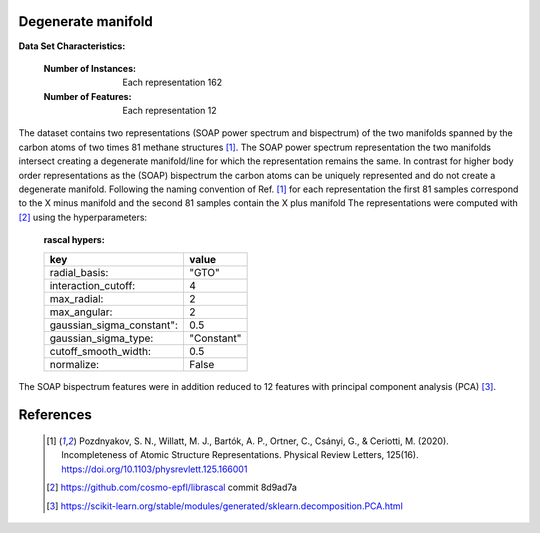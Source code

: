.. _degenerate_manifold:

Degenerate manifold
-------------------

**Data Set Characteristics:**  

    :Number of Instances: Each representation 162

    :Number of Features: Each  representation 12

The dataset contains two representations (SOAP power spectrum and bispectrum) of the two manifolds spanned by the carbon atoms of two times 81 methane structures [1]_.
The SOAP power spectrum representation the two manifolds intersect creating a degenerate manifold/line for which the representation remains the same.
In contrast for higher body order representations as the (SOAP) bispectrum the carbon atoms can be uniquely represented and do not create a degenerate manifold.
Following the naming convention of Ref. [1]_ for each representation the first 81 samples correspond to the X minus manifold and the second 81 samples contain the X plus manifold 
The representations were computed with [2]_ using the hyperparameters:

    :rascal hypers:

    +---------------------------+------------+
    | key                       |   value    |
    +===========================+============+
    | radial_basis:             |    "GTO"   |
    +---------------------------+------------+
    | interaction_cutoff:       |      4     |
    +---------------------------+------------+
    | max_radial:               |      2     |
    +---------------------------+------------+
    | max_angular:              |      2     |
    +---------------------------+------------+
    | gaussian_sigma_constant": |     0.5    |
    +---------------------------+------------+
    | gaussian_sigma_type:      |  "Constant"|
    +---------------------------+------------+
    | cutoff_smooth_width:      |     0.5    |
    +---------------------------+------------+
    | normalize:                |    False   |
    +---------------------------+------------+

The SOAP bispectrum features were in addition reduced to 12 features with principal component analysis (PCA) [3]_.

References
----------

   .. [1] Pozdnyakov, S. N., Willatt, M. J., Bartók, A. P., Ortner, C., Csányi, G., & Ceriotti, M. (2020). Incompleteness of Atomic Structure Representations. Physical Review Letters, 125(16). https://doi.org/10.1103/physrevlett.125.166001
   .. [2] https://github.com/cosmo-epfl/librascal commit 8d9ad7a
   .. [3] https://scikit-learn.org/stable/modules/generated/sklearn.decomposition.PCA.html  
